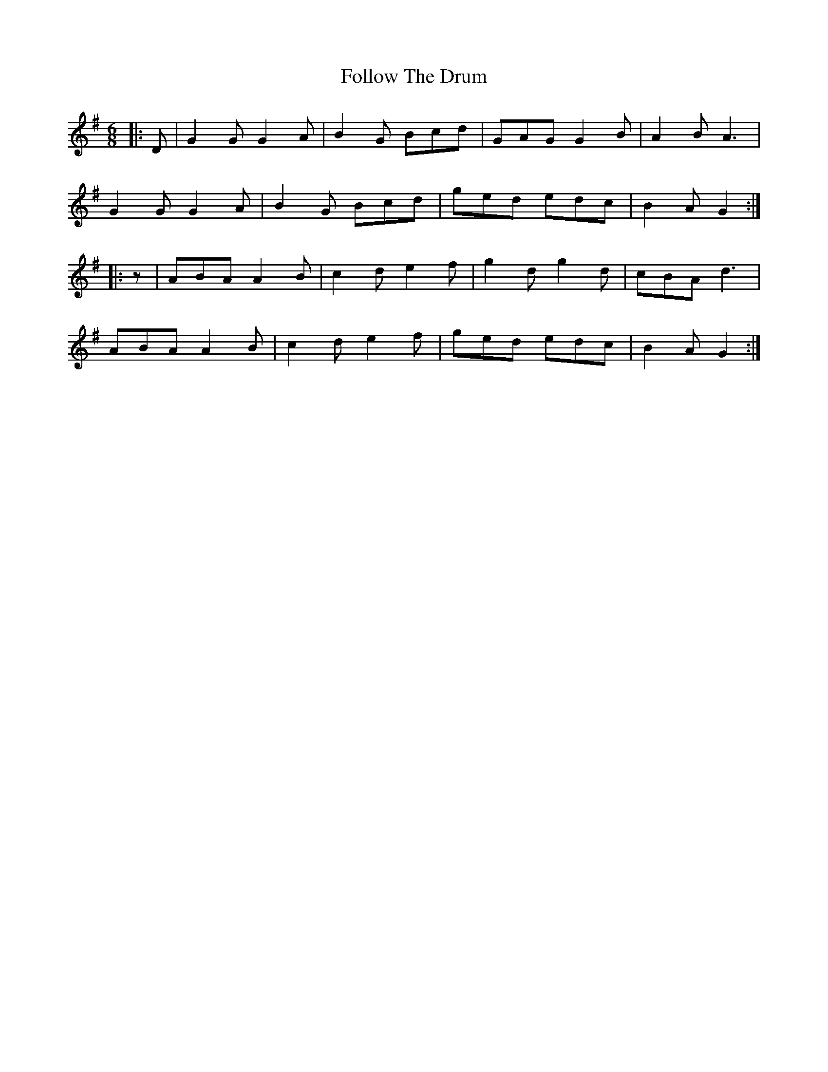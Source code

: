 X: 13673
T: Follow The Drum
R: jig
M: 6/8
K: Gmajor
|:D|G2 G G2 A|B2 G Bcd|GAG G2 B|A2 B A3|
G2 G G2 A|B2 G Bcd|ged edc|B2 A G2:|
|:z|ABA A2 B|c2 d e2 f|g2 d g2 d|cBA d3|
ABA A2 B|c2 d e2 f|ged edc|B2 A G2:|

